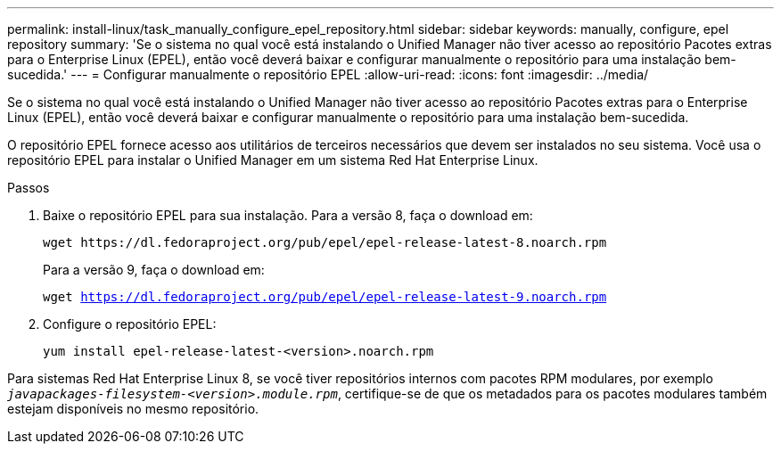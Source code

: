 ---
permalink: install-linux/task_manually_configure_epel_repository.html 
sidebar: sidebar 
keywords: manually, configure, epel repository 
summary: 'Se o sistema no qual você está instalando o Unified Manager não tiver acesso ao repositório Pacotes extras para o Enterprise Linux (EPEL), então você deverá baixar e configurar manualmente o repositório para uma instalação bem-sucedida.' 
---
= Configurar manualmente o repositório EPEL
:allow-uri-read: 
:icons: font
:imagesdir: ../media/


[role="lead"]
Se o sistema no qual você está instalando o Unified Manager não tiver acesso ao repositório Pacotes extras para o Enterprise Linux (EPEL), então você deverá baixar e configurar manualmente o repositório para uma instalação bem-sucedida.

O repositório EPEL fornece acesso aos utilitários de terceiros necessários que devem ser instalados no seu sistema. Você usa o repositório EPEL para instalar o Unified Manager em um sistema Red Hat Enterprise Linux.

.Passos
. Baixe o repositório EPEL para sua instalação. Para a versão 8, faça o download em:
+
`+wget https://dl.fedoraproject.org/pub/epel/epel-release-latest-8.noarch.rpm+`

+
Para a versão 9, faça o download em:

+
`wget https://dl.fedoraproject.org/pub/epel/epel-release-latest-9.noarch.rpm`

. Configure o repositório EPEL:
+
`yum install epel-release-latest-<version>.noarch.rpm`



Para sistemas Red Hat Enterprise Linux 8, se você tiver repositórios internos com pacotes RPM modulares, por exemplo `_javapackages-filesystem-<version>.module.rpm_`, certifique-se de que os metadados para os pacotes modulares também estejam disponíveis no mesmo repositório.
